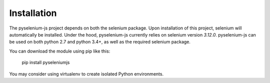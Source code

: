============
Installation
============

The pyselenium-js project depends on both the selenium package.
Upon installation of this project, selenium will automatically be installed.
Under the hood, pyselenium-js currently relies on selenium version `3.12.0`.
pyselenium-js can be used on both python 2.7 and python 3.4+, as well as the required selenium package.

You can download the module using pip like this:

    pip install pyseleniumjs

You may consider using virtualenv to create isolated Python environments.
